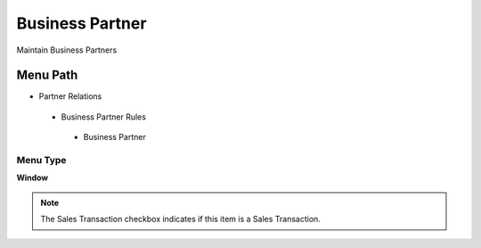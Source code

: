 
.. _functional-guide/menu/businesspartner:

================
Business Partner
================

Maintain Business Partners

Menu Path
=========


* Partner Relations

 * Business Partner Rules

  * Business Partner

Menu Type
---------
\ **Window**\ 

.. note::
    The Sales Transaction checkbox indicates if this item is a Sales Transaction.


.. seealso::
    :ref:`functional-guidewindow-businesspartner`
